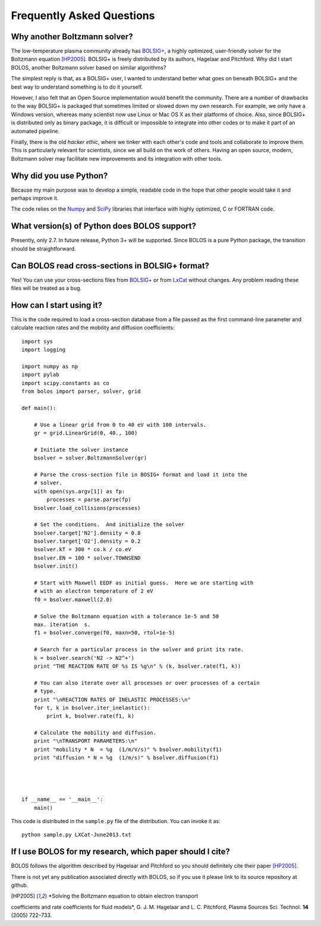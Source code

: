 .. _faq:


==========================
Frequently Asked Questions
==========================


Why another Boltzmann solver?
^^^^^^^^^^^^^^^^^^^^^^^^^^^^^

The low-temperature plasma community already has 
`BOLSIG+ <http://www.bolsig.laplace.univ-tlse.fr/>`_, a highly optimized, 
user-friendly solver for the Boltzmann equation [HP2005]_.  BOLSIG+ is 
freely distributed
by its authors, Hagelaar and Pitchford.  Why did I start BOLOS, 
another Boltzmann solver based on similar algorithms?

The simplest reply is that, as a BOLSIG+ user, I wanted to understand better 
what goes on beneath BOLSIG+ and the best way to understand something is
to do it yourself.

However, I also felt that an Open Source
implementation would benefit the community.  There are a number of
drawbacks to the way BOLSIG+ is packaged that sometimes limited or
slowed down my own research.  For example, we only have a Windows
version, whereas many scientist now use Linux or Mac OS X as their
platforms of choice.  Also, since BOLSIG+ is distributed only as
binary package, it is difficult or impossible to integrate into other
codes or to make it part of an automated pipeline. 

Finally, there is the old *hacker ethic*, where we tinker with each
other's code and tools and collaborate to improve them.  This is
particularly relevant for scientists, since we all build on the work of
others.  Having an open source, modern, Boltzmann solver may
facilitate new improvements and its integration with other tools.


Why did you use Python?
^^^^^^^^^^^^^^^^^^^^^^^

Because my main purpose was to develop a simple, readable code in the
hope that other people would take it and perhaps improve it.

The code relies on the `Numpy <http://www.numpy.org/>`_ and 
`SciPy <http://www.scipy.org/>`_ libraries that interface with
highly optimized, C or FORTRAN code.  


What version(s) of Python does BOLOS support?
^^^^^^^^^^^^^^^^^^^^^^^^^^^^^^^^^^^^^^^^^^^^^

Presently, only 2.7.  In future release, Python 3+ will be supported.
Since BOLOS is a pure Python package, the transition should be 
straightforward.



Can BOLOS read cross-sections in BOLSIG+ format?
^^^^^^^^^^^^^^^^^^^^^^^^^^^^^^^^^^^^^^^^^^^^^^^^

Yes!  You can use your cross-sections files from 
`BOLSIG+ <http://www.bolsig.laplace.univ-tlse.fr/>`_ or from 
`LxCat <http://fr.lxcat.net/>`_
without changes.  Any problem reading these files will be treated as a
bug.



How can I start using it?
^^^^^^^^^^^^^^^^^^^^^^^^^

This is the code required to load a cross-section database from a file 
passed as the first command-line parameter and
calculate reaction rates and the mobility and diffusion coefficients::

  import sys
  import logging
  
  import numpy as np
  import pylab
  import scipy.constants as co
  from bolos import parser, solver, grid
  
  def main():
  
      # Use a linear grid from 0 to 40 eV with 100 intervals.
      gr = grid.LinearGrid(0, 40., 100)
  
      # Initiate the solver instance
      bsolver = solver.BoltzmannSolver(gr)
  
      # Parse the cross-section file in BOSIG+ format and load it into the
      # solver.
      with open(sys.argv[1]) as fp:
          processes = parse.parse(fp)
      bsolver.load_collisions(processes)
  
      # Set the conditions.  And initialize the solver
      bsolver.target['N2'].density = 0.8
      bsolver.target['O2'].density = 0.2
      bsolver.kT = 300 * co.k / co.eV
      bsolver.EN = 100 * solver.TOWNSEND
      bsolver.init()
  
      # Start with Maxwell EEDF as initial guess.  Here we are starting with
      # with an electron temperature of 2 eV
      f0 = bsolver.maxwell(2.0)
  
      # Solve the Boltzmann equation with a tolerance 1e-5 and 50
      max. iteration  s.
      f1 = bsolver.converge(f0, maxn=50, rtol=1e-5)
  
      # Search for a particular process in the solver and print its rate.
      k = bsolver.search('N2 -> N2^+')
      print "THE REACTION RATE OF %s IS %g\n" % (k, bsolver.rate(f1, k))
      
      # You can also iterate over all processes or over processes of a certain
      # type.
      print "\nREACTION RATES OF INELASTIC PROCESSES:\n"
      for t, k in bsolver.iter_inelastic():
          print k, bsolver.rate(f1, k)
  
      # Calculate the mobility and diffusion.
      print "\nTRANSPORT PARAMETERS:\n"
      print "mobility * N  = %g  (1/m/V/s)" % bsolver.mobility(f1)
      print "diffusion * N = %g  (1/m/s)" % bsolver.diffusion(f1)
  
  
  
  
  if __name__ == '__main__':
      main()


This code is distributed in the ``sample.py`` file of the
distribution.  You can invoke it as::

  python sample.py LXCat-June2013.txt



If I use BOLOS for my research, which paper should I cite?
^^^^^^^^^^^^^^^^^^^^^^^^^^^^^^^^^^^^^^^^^^^^^^^^^^^^^^^^^^

BOLOS follows the algorithm described by Hagelaar and Pitchford so you
should definitely cite their paper [HP2005]_.

There is not yet any publication associated directly with BOLOS, so if
you use it please link to its source repository at github.

.. _BOLSIG+: http://www.bolsig.laplace.univ-tlse.fr/

.. [HP2005] *Solving the Boltzmann equation to obtain electron transport
coefficients and rate coefficients for fluid models*, G. J. M. Hagelaar 
and L. C. Pitchford, Plasma Sources Sci. Technol. **14** (2005)
722–733.



